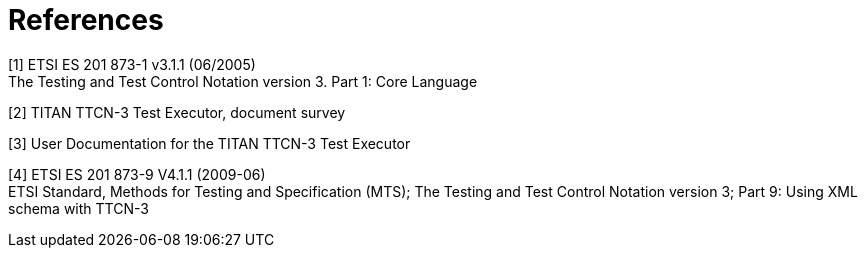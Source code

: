 = References

[[_1]]
[1] ETSI ES 201 873-1 v3.1.1 (06/2005) +
The Testing and Test Control Notation version 3. Part 1: Core Language

[[_2]]
[2] TITAN TTCN-3 Test Executor, document survey

[[_3]]
[3] User Documentation for the TITAN TTCN-3 Test Executor

[[_4]]
[4] ETSI ES 201 873-9 V4.1.1 (2009-06) +
ETSI Standard, Methods for Testing and Specification (MTS); The Testing and Test Control Notation version 3; Part 9: Using XML schema with TTCN-3
